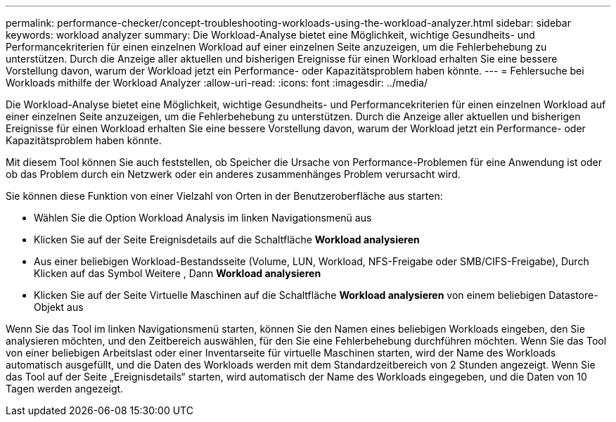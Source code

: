---
permalink: performance-checker/concept-troubleshooting-workloads-using-the-workload-analyzer.html 
sidebar: sidebar 
keywords: workload analyzer 
summary: Die Workload-Analyse bietet eine Möglichkeit, wichtige Gesundheits- und Performancekriterien für einen einzelnen Workload auf einer einzelnen Seite anzuzeigen, um die Fehlerbehebung zu unterstützen. Durch die Anzeige aller aktuellen und bisherigen Ereignisse für einen Workload erhalten Sie eine bessere Vorstellung davon, warum der Workload jetzt ein Performance- oder Kapazitätsproblem haben könnte. 
---
= Fehlersuche bei Workloads mithilfe der Workload Analyzer
:allow-uri-read: 
:icons: font
:imagesdir: ../media/


[role="lead"]
Die Workload-Analyse bietet eine Möglichkeit, wichtige Gesundheits- und Performancekriterien für einen einzelnen Workload auf einer einzelnen Seite anzuzeigen, um die Fehlerbehebung zu unterstützen. Durch die Anzeige aller aktuellen und bisherigen Ereignisse für einen Workload erhalten Sie eine bessere Vorstellung davon, warum der Workload jetzt ein Performance- oder Kapazitätsproblem haben könnte.

Mit diesem Tool können Sie auch feststellen, ob Speicher die Ursache von Performance-Problemen für eine Anwendung ist oder ob das Problem durch ein Netzwerk oder ein anderes zusammenhänges Problem verursacht wird.

Sie können diese Funktion von einer Vielzahl von Orten in der Benutzeroberfläche aus starten:

* Wählen Sie die Option Workload Analysis im linken Navigationsmenü aus
* Klicken Sie auf der Seite Ereignisdetails auf die Schaltfläche *Workload analysieren*
* Aus einer beliebigen Workload-Bestandsseite (Volume, LUN, Workload, NFS-Freigabe oder SMB/CIFS-Freigabe), Durch Klicken auf das Symbol Weitere image:../media/more-icon.gif[""], Dann *Workload analysieren*
* Klicken Sie auf der Seite Virtuelle Maschinen auf die Schaltfläche *Workload analysieren* von einem beliebigen Datastore-Objekt aus


Wenn Sie das Tool im linken Navigationsmenü starten, können Sie den Namen eines beliebigen Workloads eingeben, den Sie analysieren möchten, und den Zeitbereich auswählen, für den Sie eine Fehlerbehebung durchführen möchten. Wenn Sie das Tool von einer beliebigen Arbeitslast oder einer Inventarseite für virtuelle Maschinen starten, wird der Name des Workloads automatisch ausgefüllt, und die Daten des Workloads werden mit dem Standardzeitbereich von 2 Stunden angezeigt. Wenn Sie das Tool auf der Seite „Ereignisdetails“ starten, wird automatisch der Name des Workloads eingegeben, und die Daten von 10 Tagen werden angezeigt.
